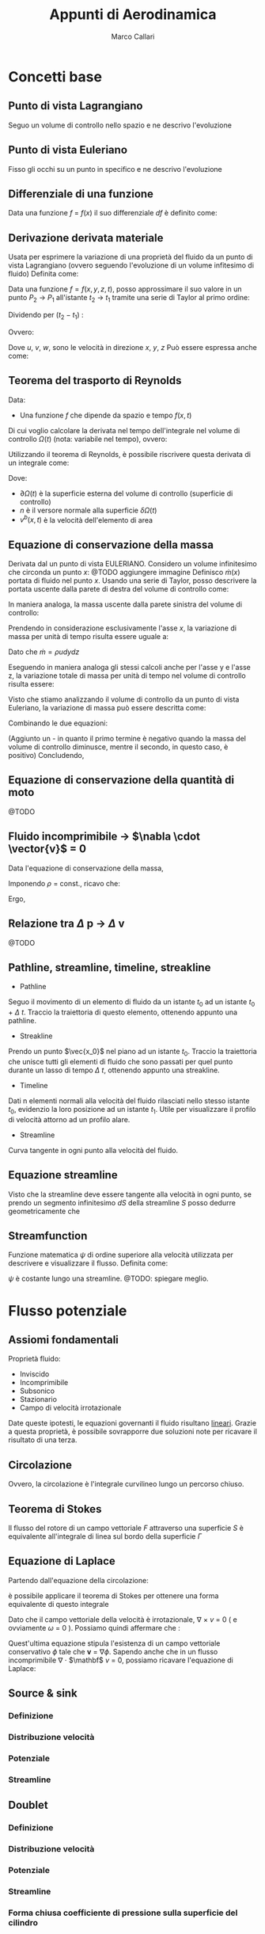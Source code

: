 #+TITLE:Appunti di Aerodinamica
#+AUTHOR:Marco Callari

* Concetti base
** Punto di vista Lagrangiano
Seguo un volume di controllo nello spazio e ne descrivo l'evoluzione
** Punto di vista Euleriano
Fisso gli occhi su un punto in specifico e ne descrivo l'evoluzione
** Differenziale di una funzione
    Data una funzione $f$ = $f(x)$ il suo differenziale $df$ è definito come:
    \begin{gather*}
    df(x,\Delta x) = \frac{df}{dx} \Delta x
    \end{gather*}
** Derivazione derivata materiale
Usata per esprimere la variazione di una proprietà del fluido da un punto di vista Lagrangiano (ovvero seguendo  l'evoluzione di un volume infitesimo di fluido)
Definita come:
\begin{gather*}
\frac{Df}{Dx} \equiv \lim_{x_2 \rightarrow x_1} \frac{f(x_2) - f(x_1)}{x_2 - x_1}
\end{gather*}
Data una funzione $f = f(x,y,z,t)$, posso approssimare il suo valore in un punto $P_2$ $\rightarrow$ $P_1$ all'istante $t_2$ $\rightarrow$ $t_1$ tramite una serie di Taylor al primo ordine:
\begin{gather*}
f(x_2,y_2,z_2,t_2) = f(x_1,y_1,z_1,t_1) + \frac{\partial f}{\partial x} (x_2-x_1) + \frac{\partial f}{\partial y} (y_2 - y_1) + \frac{\partial f}{\partial z} (z_2 - z_1) + \frac{\partial f}{\partial t} (t_2 - t_1)
\end{gather*}
Dividendo per $(t_2 - t_1)$ :
\begin{gather*}
\frac{f(x_2,y_2,z_2,t_2) - f(x_1,y_1,z_1,t_1)}{t_2 - t_1} = \frac{\partial f}{\partial x} u + \frac{\partial f}{\partial y} v + \frac{\partial f}{\partial z} w + \frac{\partial f}{\partial t}
\end{gather*}
Ovvero:
\begin{gather*}
\frac{Df}{Dt} = \frac{\partial f}{\partial t} + \frac{\partial f}{\partial x} u + \frac{\partial f}{\partial y} v + \frac{\partial f}{\partial z} w
\end{gather*}
Dove $u$, $v$, $w$, sono le velocità in direzione $x$, $y$, $z$
Può essere espressa anche come:
\begin{gather*}
\frac{Df}{Dt} = \frac{\partial f}{\partial t} + \vec{v} \cdot \nabla f
\end{gather*}

** Teorema del trasporto di Reynolds
    Data:
        - Una funzione $f$ che dipende da spazio e tempo $f(x,t)$
    Di cui voglio calcolare la derivata nel tempo dell'integrale nel volume di controllo $\Omega(t)$ (nota: variabile nel tempo), ovvero:
    \begin{gather*}
    \frac{d}{dt} \int_{\Omega(t)} f \,dV
    \end{gather*}
    Utilizzando il teorema di Reynolds, è possibile riscrivere questa derivata di un integrale come:
    \begin{gather*}
    \frac{d}{dt} \int_{\Omega(t)} f \,dV = \int_{\Omega(t)}{\frac{\partial f}{\partial t}\,dV} + \int_{\partial\Omega(t)}{(v^b \cdot n)f\,dA}
    \end{gather*}
    Dove:
        - $\partial \Omega(t)$ è la superficie esterna del volume di controllo (superficie di controllo)
        - $n$ è il versore normale alla superficie $\delta \Omega(t)$
        - $v^b(x,t)$ è la velocità dell'elemento di area

** Equazione di conservazione della massa
    Derivata dal un punto di vista EULERIANO. Considero un volume infinitesimo che circonda un punto $x$:
    @TODO aggiungere immagine
    Definisco $\dot{m}(x)$ portata di fluido nel punto $x$. Usando una serie di Taylor, posso descrivere la portata uscente dalla parete di destra del volume di controllo come:
    \begin{gather*}
    \dot{m}(x+\frac{dx}{2}) =\dot{m}(x) + \frac{\partial \dot{m}}{\partial x} \frac{dx}{2}
    \end{gather*}
    In maniera analoga, la massa uscente dalla parete sinistra del volume di controllo:
    \begin{gather*}
    \dot{m}(x-\frac{dx}{2}) =\dot{m}(x) - \frac{\partial \dot{m}}{\partial x} \frac{dx}{2}
    \end{gather*}
    Prendendo in considerazione esclusivamente l'asse $x$, la variazione di massa per unità di tempo risulta essere uguale a:
    \begin{gather*}
    \dot{m}(x+\frac{dx}{2}) - \dot{m}(x-\frac{dx}{2}) =\frac{\partial \dot{m}}{\partial x} dx
    \end{gather*}
    Dato che $\dot{m} = \rho u dy dz$
    \begin{gather*}
    \dot{m}(x+\frac{dx}{2}) - \dot{m}(x-\frac{dx}{2}) =\frac{\partial (\rho u)}{\partial x} dx dy dz
    \end{gather*}
    Eseguendo in maniera analoga gli stessi calcoli anche per l'asse y e l'asse z, la variazione totale di massa per unità di tempo nel volume di controllo risulta essere:
    \begin{gather*}
    (\frac{\partial (\rho u)}{\partial x} + \frac{\partial (\rho v)}{\partial y} + \frac{\partial (\rho w)}{\partial z}) dx dy dz
    \end{gather*}
    Visto che stiamo analizzando il volume di controllo da un punto di vista Euleriano, la variazione di massa può essere descritta come:
    \begin{gather*}
    \frac{dm}{dt} = \frac{d \rho}{dt} dx dy dz
    \end{gather*}
    Combinando le due equazioni:
    \begin{gather*}
    - \frac{d \rho}{dt} = \frac{\partial (\rho u)}{\partial x} + \frac{\partial (\rho v)}{\partial y} + \frac{\partial (\rho w)}{\partial z}
    \end{gather*}
    (Aggiunto un - in quanto il primo termine è negativo quando la massa del volume di controllo diminusce, mentre il secondo, in questo caso, è positivo)
    Concludendo,
    \begin{gather*}
    \frac{d \rho}{dt} + \nabla \cdot (\rho \vector{v})= 0
    \end{gather*}
** Equazione di conservazione della quantità di moto
@TODO
** Fluido incomprimibile $\rightarrow$ $\nabla \cdot \vector{v}$ = 0
Data l'equazione di conservazione della massa,
    \begin{gather*}
    \frac{d \rho}{dt} + \nabla \cdot (\rho \vector{v})= 0
    \end{gather*}
    Imponendo $\rho$ = const., ricavo che:
    \begin{gather*}
    \rho \nabla \cdot \vector{v}= 0
    \end{gather*}
    Ergo,
    \begin{gather*}
    \nabla \cdot \vector{v}= 0
    \end{gather*}
** Relazione tra $\Delta$ p $\rightarrow$ $\Delta$ v
    @TODO
** Pathline, streamline, timeline, streakline
    - Pathline
    Seguo il movimento di un elemento di fluido da un istante $t_0$ ad un istante $t_0$ + $\Delta$ $t$. Traccio la traiettoria di questo elemento, ottenendo appunto una pathline.
    - Streakline
    Prendo un punto $\vec{x_0}$ nel piano ad un istante $t_0$. Traccio la traiettoria che unisce tutti gli elementi di fluido che sono passati per quel punto durante un lasso di tempo $\Delta$ $t$, ottenendo appunto una streakline.
    - Timeline
    Dati n elementi normali alla velocità del fluido rilasciati nello stesso istante $t_0$, evidenzio la loro posizione ad un istante $t_1$. Utile per visualizzare il profilo di velocità attorno ad un profilo alare.
    - Streamline
    Curva tangente in ogni punto alla velocità del fluido.
** Equazione streamline
    Visto che la streamline deve essere tangente alla velocità in ogni punto, se prendo un segmento infinitesimo $dS$ della streamline $S$ posso dedurre geometricamente che
    \begin{gather*}
        \frac{dY}{dX} = \frac{V}{U}
    \end{gather*}
    \begin{gather*}
        \frac{dY}{V} = \frac{dX}{U}
    \end{gather*}
**  Streamfunction
Funzione matematica $\psi$ di ordine superiore alla velocità utilizzata per descrivere e visualizzare il flusso. Definita come:
    \begin{gather*}
        \frac{d \psi}{dy} = u
    \end{gather*}
    \begin{gather*}
        \frac{d \psi}{dx} = -v
    \end{gather*}
$\psi$ è costante lungo una streamline. @TODO: spiegare meglio.
* Flusso potenziale
** Assiomi fondamentali
    Proprietà fluido:
    - Inviscido
    - Incomprimibile
    - Subsonico
    - Stazionario
    - Campo di velocità irrotazionale
    Date queste ipotesti, le equazioni governanti il fluido risultano _lineari_. Grazie a questa proprietà, è possibile sovrapporre due soluzioni note per ricavare il risultato di una terza.
** Circolazione
    \begin{gather*}
        \Gamma = \oint \mathbf v \cdot \vec{dl}
    \end{gather*}
    Ovvero, la circolazione è l'integrale curvilineo lungo un percorso chiuso.
** Teorema di Stokes
    Il flusso del rotore di un campo vettoriale $F$ attraverso una superficie $S$ è equivalente all'integrale di linea sul bordo della superficie $\Gamma$
    \begin{gather*}
    \oint_{\Gamma} \mathbf{F} \cdot \mathrm{d} \Gamma=\iint_{S}(\nabla \times \mathbf{F}) \cdot \hat{\mathbf{n}} d S
    \end{gather*}
** Equazione di Laplace
    Partendo dall'equazione della circolazione:
    \begin{gather*}
        \Gamma = \oint \mathbf v \cdot \vec{dl}
    \end{gather*}
    è possibile applicare il teorema di Stokes per ottenere una forma equivalente di questo integrale
    \begin{gather*}
    \oint_{l} \mathbf{v} \cdot d \vec{l}=\iint_{s} (\nabla \times \mathbf v) d s = \iint_{s} \omega \cdot \vec{n} d s
    \end{gather*}
    Dato che il campo vettoriale della velocità è irrotazionale, $\nabla$ $\times$ $v$ = 0 ( e ovviamente $\omega$ = 0 ). Possiamo quindi affermare che :
    \begin{gather*}
    \oint_{l} \mathbf{v} \cdot d \vec{l} = 0
    \end{gather*}
    Quest'ultima equazione stipula l'esistenza di un campo vettoriale conservativo $\phi$ tale che $\mathbf v$ = $\nabla \phi$.
    Sapendo anche che in un flusso incomprimibile \newline $\nabla$ $\cdot$ $\mathbf$ $v$ = 0, possiamo ricavare l'equazione di Laplace:
    \begin{gather*}
        \nabla ^2 \phi = 0
    \end{gather*}
** Source & sink
*** Definizione
*** Distribuzione velocità
*** Potenziale
*** Streamline
** Doublet
*** Definizione
*** Distribuzione velocità
*** Potenziale
*** Streamline
*** Forma chiusa coefficiente di pressione sulla superficie del cilindro
